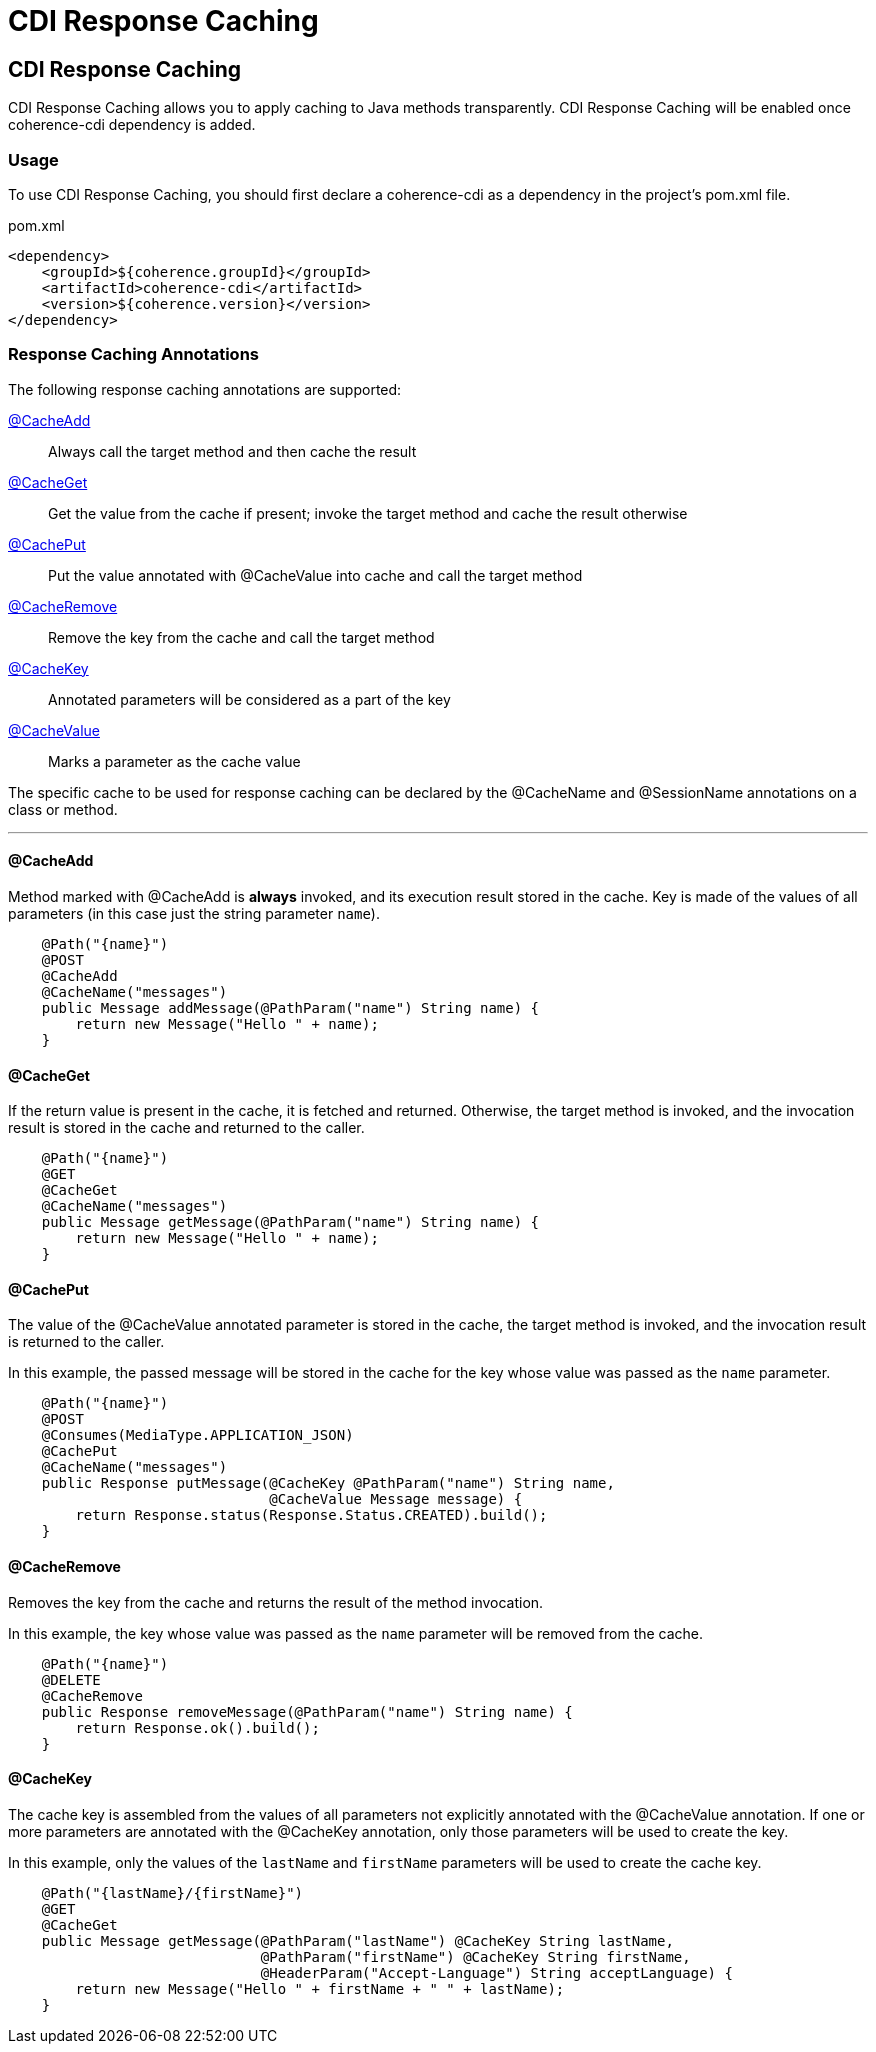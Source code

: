 ///////////////////////////////////////////////////////////////////////////////
    Copyright (c) 2000, 2023, Oracle and/or its affiliates.

    Licensed under the Universal Permissive License v 1.0 as shown at
    https://oss.oracle.com/licenses/upl.
///////////////////////////////////////////////////////////////////////////////
= CDI Response Caching
:description: Coherence Core Improvements
:keywords: coherence, java, documentation

// DO NOT remove this header - it might look like a duplicate of the header above, but
// both they serve a purpose, and the docs will look wrong if it is removed.
== CDI Response Caching

CDI Response Caching allows you to apply caching to Java methods transparently. CDI Response Caching will be enabled once coherence-cdi dependency is added.

=== Usage

To use CDI Response Caching, you should first declare a coherence-cdi as a dependency in the project's pom.xml file.

[source,xml]
.pom.xml
----
<dependency>
    <groupId>${coherence.groupId}</groupId>
    <artifactId>coherence-cdi</artifactId>
    <version>${coherence.version}</version>
</dependency>
----


=== Response Caching Annotations

The following response caching annotations are supported:

<<CacheAdd,@CacheAdd>>:: Always call the target method and then cache the result

<<CacheGet,@CacheGet>>:: Get the value from the cache if present; invoke the target method and cache the result otherwise

<<CachePut,@CachePut>>:: Put the value annotated with @CacheValue into cache and call the target method

<<CacheRemove,@CacheRemove>>:: Remove the key from the cache and call the target method

<<CacheKey,@CacheKey>>:: Annotated parameters will be considered as a part of the key

<<CacheValue,@CacheValue>>:: Marks a parameter as the cache value

The specific cache to be used for response caching can be declared by the @CacheName and @SessionName annotations on a class or method.

'''

[#CacheAdd]
==== @CacheAdd
Method marked with @CacheAdd is *always* invoked, and its execution result stored in the cache. Key is made of the values of all parameters (in this case just the string parameter `name`).
[source,java]
----
    @Path("{name}")
    @POST
    @CacheAdd
    @CacheName("messages")
    public Message addMessage(@PathParam("name") String name) {
        return new Message("Hello " + name);
    }
----

[#CacheGet]
==== @CacheGet
If the return value is present in the cache, it is fetched and returned. Otherwise, the target method is invoked, and the invocation result is stored in the cache and returned to the caller.
[source,java]
----
    @Path("{name}")
    @GET
    @CacheGet
    @CacheName("messages")
    public Message getMessage(@PathParam("name") String name) {
        return new Message("Hello " + name);
    }
----

[#CachePut]
==== @CachePut
[#CacheValue]
The value of the @CacheValue annotated parameter is stored in the cache, the target method is invoked, and the invocation result is returned to the caller.

In this example, the passed message will be stored in the cache for the key whose value was passed as the `name` parameter.
[source,java]
----
    @Path("{name}")
    @POST
    @Consumes(MediaType.APPLICATION_JSON)
    @CachePut
    @CacheName("messages")
    public Response putMessage(@CacheKey @PathParam("name") String name,
                               @CacheValue Message message) {
        return Response.status(Response.Status.CREATED).build();
    }
----

[#CacheRemove]
==== @CacheRemove
Removes the key from the cache and returns the result of the method invocation.

In this example, the key whose value was passed as the `name` parameter will be removed from the cache.
[source,java]
----
    @Path("{name}")
    @DELETE
    @CacheRemove
    public Response removeMessage(@PathParam("name") String name) {
        return Response.ok().build();
    }
----

[#CacheKey]
==== @CacheKey
The cache key is assembled from the values of all parameters not explicitly annotated with the @CacheValue annotation. If one or more parameters are annotated with the @CacheKey annotation, only those parameters will be used to create the key.

In this example, only the values of the `lastName` and `firstName` parameters will be used to create the cache key.
[source,java]
----
    @Path("{lastName}/{firstName}")
    @GET
    @CacheGet
    public Message getMessage(@PathParam("lastName") @CacheKey String lastName,
                              @PathParam("firstName") @CacheKey String firstName,
                              @HeaderParam("Accept-Language") String acceptLanguage) {
        return new Message("Hello " + firstName + " " + lastName);
    }
----

